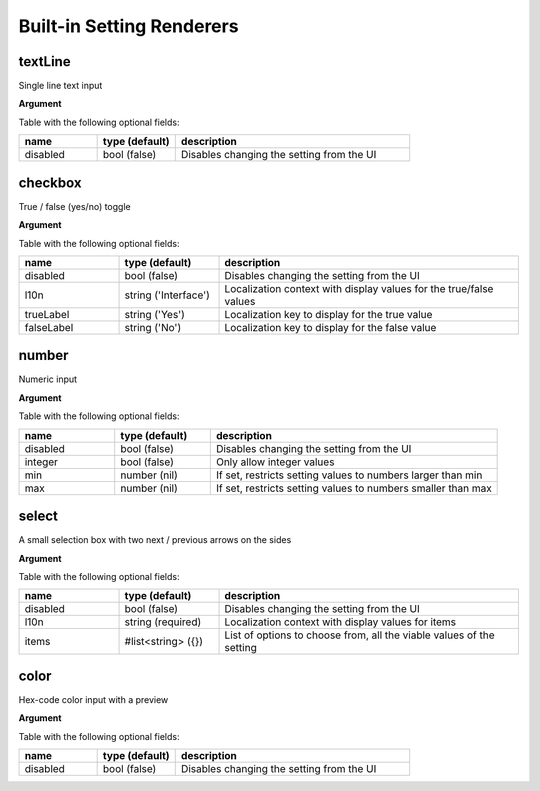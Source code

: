 Built-in Setting Renderers
==========================

textLine
--------

Single line text input

**Argument**

Table with the following optional fields:

.. list-table::
  :header-rows: 1
  :widths: 20 20 60

  * - name
    - type (default)
    - description
  * - disabled
    - bool (false)
    - Disables changing the setting from the UI

checkbox
--------

True / false (yes/no) toggle

**Argument**

Table with the following optional fields:

.. list-table::
  :header-rows: 1
  :widths: 20 20 60

  * - name
    - type (default)
    - description
  * - disabled
    - bool (false)
    - Disables changing the setting from the UI
  * - l10n
    - string ('Interface')
    - Localization context with display values for the true/false values
  * - trueLabel
    - string ('Yes')
    - Localization key to display for the true value
  * - falseLabel
    - string ('No')
    - Localization key to display for the false value

number
------

Numeric input

**Argument**

Table with the following optional fields:

.. list-table::
  :header-rows: 1
  :widths: 20 20 60

  * - name
    - type (default)
    - description
  * - disabled
    - bool (false)
    - Disables changing the setting from the UI
  * - integer
    - bool (false)
    - Only allow integer values
  * - min
    - number (nil)
    - If set, restricts setting values to numbers larger than min
  * - max
    - number (nil)
    - If set, restricts setting values to numbers smaller than max

select
------

A small selection box with two next / previous arrows on the sides

**Argument**

Table with the following optional fields:

.. list-table::
  :header-rows: 1
  :widths: 20 20 60

  * - name
    - type (default)
    - description
  * - disabled
    - bool (false)
    - Disables changing the setting from the UI
  * - l10n
    - string (required)
    - Localization context with display values for items
  * - items
    - #list<string> ({})
    - List of options to choose from, all the viable values of the setting

color
-----

Hex-code color input with a preview

**Argument**

Table with the following optional fields:

.. list-table::
  :header-rows: 1
  :widths: 20 20 60

  * - name
    - type (default)
    - description
  * - disabled
    - bool (false)
    - Disables changing the setting from the UI
